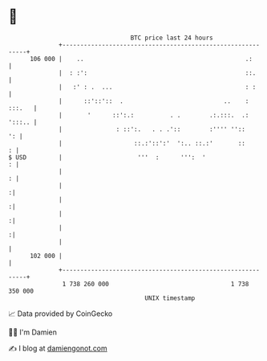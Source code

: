 * 👋

#+begin_example
                                     BTC price last 24 hours                    
                 +------------------------------------------------------------+ 
         106 000 |    ..                                             .:       | 
                 |  : :':                                            ::.      | 
                 |   :' : .  ...                                     : :      | 
                 |      ::'::'::  .                            ..    : :::.   | 
                 |       '      ::':.:          . .        .:.:::.  .: ':::.. | 
                 |               : ::':.   . . .'::        :'''' ''::      ': | 
                 |                    ::.:'::':'  ':.. ::.:'       ::       : | 
   $ USD         |                     '''  :      ''':  '                  : | 
                 |                                                          : | 
                 |                                                           :| 
                 |                                                           :| 
                 |                                                           :| 
                 |                                                           :| 
                 |                                                            | 
         102 000 |                                                            | 
                 +------------------------------------------------------------+ 
                  1 738 260 000                                  1 738 350 000  
                                         UNIX timestamp                         
#+end_example
📈 Data provided by CoinGecko

🧑‍💻 I'm Damien

✍️ I blog at [[https://www.damiengonot.com][damiengonot.com]]
